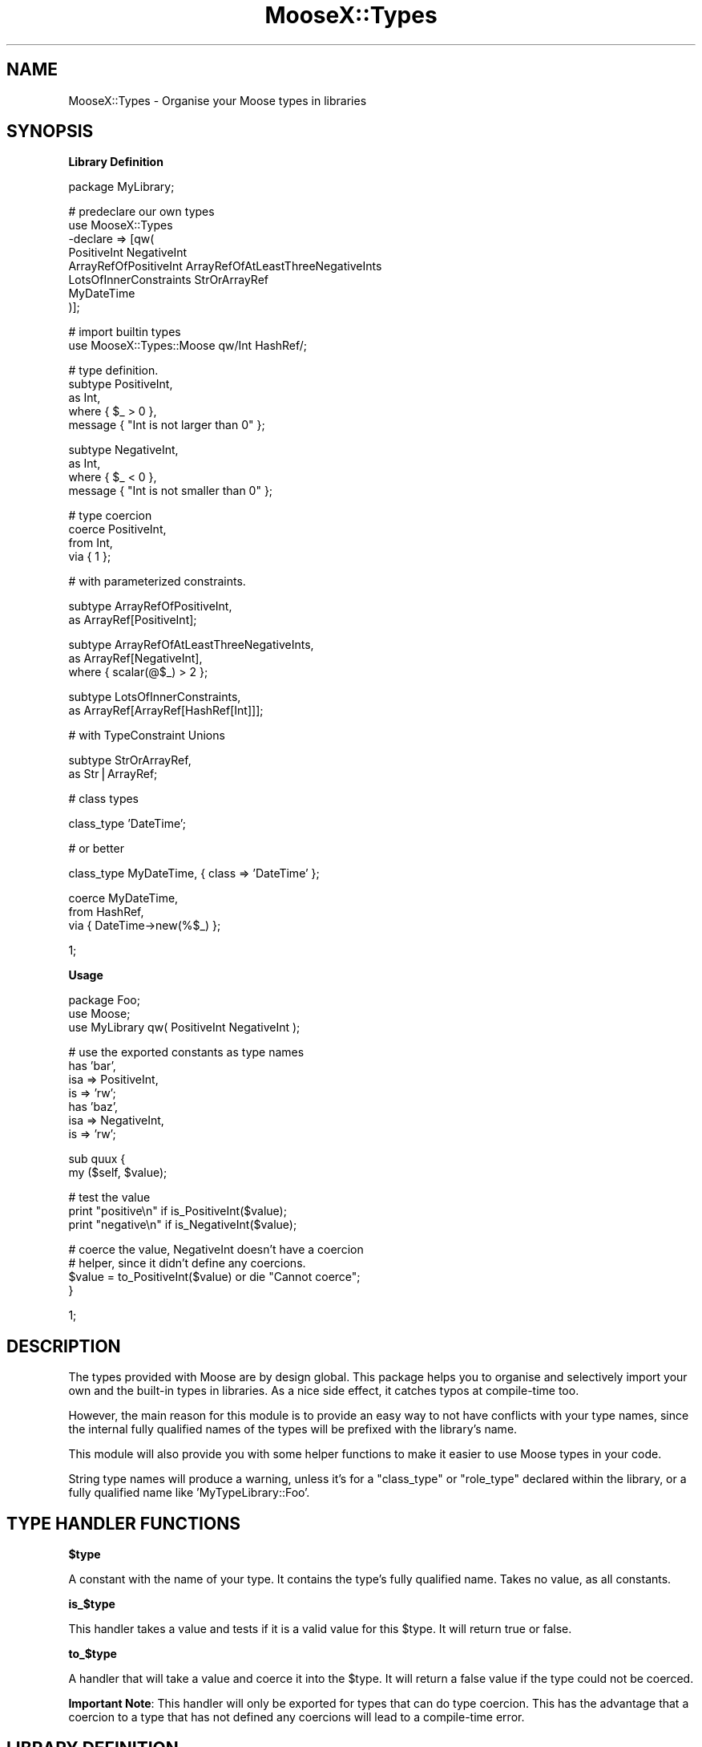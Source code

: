 .\" Automatically generated by Pod::Man v1.37, Pod::Parser v1.14
.\"
.\" Standard preamble:
.\" ========================================================================
.de Sh \" Subsection heading
.br
.if t .Sp
.ne 5
.PP
\fB\\$1\fR
.PP
..
.de Sp \" Vertical space (when we can't use .PP)
.if t .sp .5v
.if n .sp
..
.de Vb \" Begin verbatim text
.ft CW
.nf
.ne \\$1
..
.de Ve \" End verbatim text
.ft R
.fi
..
.\" Set up some character translations and predefined strings.  \*(-- will
.\" give an unbreakable dash, \*(PI will give pi, \*(L" will give a left
.\" double quote, and \*(R" will give a right double quote.  | will give a
.\" real vertical bar.  \*(C+ will give a nicer C++.  Capital omega is used to
.\" do unbreakable dashes and therefore won't be available.  \*(C` and \*(C'
.\" expand to `' in nroff, nothing in troff, for use with C<>.
.tr \(*W-|\(bv\*(Tr
.ds C+ C\v'-.1v'\h'-1p'\s-2+\h'-1p'+\s0\v'.1v'\h'-1p'
.ie n \{\
.    ds -- \(*W-
.    ds PI pi
.    if (\n(.H=4u)&(1m=24u) .ds -- \(*W\h'-12u'\(*W\h'-12u'-\" diablo 10 pitch
.    if (\n(.H=4u)&(1m=20u) .ds -- \(*W\h'-12u'\(*W\h'-8u'-\"  diablo 12 pitch
.    ds L" ""
.    ds R" ""
.    ds C` ""
.    ds C' ""
'br\}
.el\{\
.    ds -- \|\(em\|
.    ds PI \(*p
.    ds L" ``
.    ds R" ''
'br\}
.\"
.\" If the F register is turned on, we'll generate index entries on stderr for
.\" titles (.TH), headers (.SH), subsections (.Sh), items (.Ip), and index
.\" entries marked with X<> in POD.  Of course, you'll have to process the
.\" output yourself in some meaningful fashion.
.if \nF \{\
.    de IX
.    tm Index:\\$1\t\\n%\t"\\$2"
..
.    nr % 0
.    rr F
.\}
.\"
.\" For nroff, turn off justification.  Always turn off hyphenation; it makes
.\" way too many mistakes in technical documents.
.hy 0
.if n .na
.\"
.\" Accent mark definitions (@(#)ms.acc 1.5 88/02/08 SMI; from UCB 4.2).
.\" Fear.  Run.  Save yourself.  No user-serviceable parts.
.    \" fudge factors for nroff and troff
.if n \{\
.    ds #H 0
.    ds #V .8m
.    ds #F .3m
.    ds #[ \f1
.    ds #] \fP
.\}
.if t \{\
.    ds #H ((1u-(\\\\n(.fu%2u))*.13m)
.    ds #V .6m
.    ds #F 0
.    ds #[ \&
.    ds #] \&
.\}
.    \" simple accents for nroff and troff
.if n \{\
.    ds ' \&
.    ds ` \&
.    ds ^ \&
.    ds , \&
.    ds ~ ~
.    ds /
.\}
.if t \{\
.    ds ' \\k:\h'-(\\n(.wu*8/10-\*(#H)'\'\h"|\\n:u"
.    ds ` \\k:\h'-(\\n(.wu*8/10-\*(#H)'\`\h'|\\n:u'
.    ds ^ \\k:\h'-(\\n(.wu*10/11-\*(#H)'^\h'|\\n:u'
.    ds , \\k:\h'-(\\n(.wu*8/10)',\h'|\\n:u'
.    ds ~ \\k:\h'-(\\n(.wu-\*(#H-.1m)'~\h'|\\n:u'
.    ds / \\k:\h'-(\\n(.wu*8/10-\*(#H)'\z\(sl\h'|\\n:u'
.\}
.    \" troff and (daisy-wheel) nroff accents
.ds : \\k:\h'-(\\n(.wu*8/10-\*(#H+.1m+\*(#F)'\v'-\*(#V'\z.\h'.2m+\*(#F'.\h'|\\n:u'\v'\*(#V'
.ds 8 \h'\*(#H'\(*b\h'-\*(#H'
.ds o \\k:\h'-(\\n(.wu+\w'\(de'u-\*(#H)/2u'\v'-.3n'\*(#[\z\(de\v'.3n'\h'|\\n:u'\*(#]
.ds d- \h'\*(#H'\(pd\h'-\w'~'u'\v'-.25m'\f2\(hy\fP\v'.25m'\h'-\*(#H'
.ds D- D\\k:\h'-\w'D'u'\v'-.11m'\z\(hy\v'.11m'\h'|\\n:u'
.ds th \*(#[\v'.3m'\s+1I\s-1\v'-.3m'\h'-(\w'I'u*2/3)'\s-1o\s+1\*(#]
.ds Th \*(#[\s+2I\s-2\h'-\w'I'u*3/5'\v'-.3m'o\v'.3m'\*(#]
.ds ae a\h'-(\w'a'u*4/10)'e
.ds Ae A\h'-(\w'A'u*4/10)'E
.    \" corrections for vroff
.if v .ds ~ \\k:\h'-(\\n(.wu*9/10-\*(#H)'\s-2\u~\d\s+2\h'|\\n:u'
.if v .ds ^ \\k:\h'-(\\n(.wu*10/11-\*(#H)'\v'-.4m'^\v'.4m'\h'|\\n:u'
.    \" for low resolution devices (crt and lpr)
.if \n(.H>23 .if \n(.V>19 \
\{\
.    ds : e
.    ds 8 ss
.    ds o a
.    ds d- d\h'-1'\(ga
.    ds D- D\h'-1'\(hy
.    ds th \o'bp'
.    ds Th \o'LP'
.    ds ae ae
.    ds Ae AE
.\}
.rm #[ #] #H #V #F C
.\" ========================================================================
.\"
.IX Title "MooseX::Types 3"
.TH MooseX::Types 3 "2010-11-30" "perl v5.8.4" "User Contributed Perl Documentation"
.SH "NAME"
MooseX::Types \- Organise your Moose types in libraries
.SH "SYNOPSIS"
.IX Header "SYNOPSIS"
.Sh "Library Definition"
.IX Subsection "Library Definition"
.Vb 1
\&  package MyLibrary;
.Ve
.PP
.Vb 8
\&  # predeclare our own types
\&  use MooseX::Types 
\&    -declare => [qw(
\&        PositiveInt NegativeInt
\&        ArrayRefOfPositiveInt ArrayRefOfAtLeastThreeNegativeInts
\&        LotsOfInnerConstraints StrOrArrayRef
\&        MyDateTime
\&    )];
.Ve
.PP
.Vb 2
\&  # import builtin types
\&  use MooseX::Types::Moose qw/Int HashRef/;
.Ve
.PP
.Vb 5
\&  # type definition.
\&  subtype PositiveInt, 
\&      as Int, 
\&      where { $_ > 0 },
\&      message { "Int is not larger than 0" };
.Ve
.PP
.Vb 4
\&  subtype NegativeInt,
\&      as Int,
\&      where { $_ < 0 },
\&      message { "Int is not smaller than 0" };
.Ve
.PP
.Vb 4
\&  # type coercion
\&  coerce PositiveInt,
\&      from Int,
\&          via { 1 };
.Ve
.PP
.Vb 1
\&  # with parameterized constraints.
.Ve
.PP
.Vb 2
\&  subtype ArrayRefOfPositiveInt,
\&    as ArrayRef[PositiveInt];
.Ve
.PP
.Vb 3
\&  subtype ArrayRefOfAtLeastThreeNegativeInts,
\&    as ArrayRef[NegativeInt],
\&    where { scalar(@$_) > 2 };
.Ve
.PP
.Vb 2
\&  subtype LotsOfInnerConstraints,
\&    as ArrayRef[ArrayRef[HashRef[Int]]];
.Ve
.PP
.Vb 1
\&  # with TypeConstraint Unions
.Ve
.PP
.Vb 2
\&  subtype StrOrArrayRef,
\&    as Str|ArrayRef;
.Ve
.PP
.Vb 1
\&  # class types
.Ve
.PP
.Vb 1
\&  class_type 'DateTime';
.Ve
.PP
.Vb 1
\&  # or better
.Ve
.PP
.Vb 1
\&  class_type MyDateTime, { class => 'DateTime' };
.Ve
.PP
.Vb 3
\&  coerce MyDateTime,
\&    from HashRef,
\&    via { DateTime->new(%$_) };
.Ve
.PP
.Vb 1
\&  1;
.Ve
.Sh "Usage"
.IX Subsection "Usage"
.Vb 3
\&  package Foo;
\&  use Moose;
\&  use MyLibrary qw( PositiveInt NegativeInt );
.Ve
.PP
.Vb 7
\&  # use the exported constants as type names
\&  has 'bar',
\&      isa    => PositiveInt,
\&      is     => 'rw';
\&  has 'baz',
\&      isa    => NegativeInt,
\&      is     => 'rw';
.Ve
.PP
.Vb 2
\&  sub quux {
\&      my ($self, $value);
.Ve
.PP
.Vb 3
\&      # test the value
\&      print "positive\en" if is_PositiveInt($value);
\&      print "negative\en" if is_NegativeInt($value);
.Ve
.PP
.Vb 4
\&      # coerce the value, NegativeInt doesn't have a coercion
\&      # helper, since it didn't define any coercions.
\&      $value = to_PositiveInt($value) or die "Cannot coerce";
\&  }
.Ve
.PP
.Vb 1
\&  1;
.Ve
.SH "DESCRIPTION"
.IX Header "DESCRIPTION"
The types provided with Moose are by design global. This package helps
you to organise and selectively import your own and the built-in types in
libraries. As a nice side effect, it catches typos at compile-time too.
.PP
However, the main reason for this module is to provide an easy way to not
have conflicts with your type names, since the internal fully qualified
names of the types will be prefixed with the library's name.
.PP
This module will also provide you with some helper functions to make it 
easier to use Moose types in your code.
.PP
String type names will produce a warning, unless it's for a \f(CW\*(C`class_type\*(C'\fR or
\&\f(CW\*(C`role_type\*(C'\fR declared within the library, or a fully qualified name like
\&\f(CW'MyTypeLibrary::Foo'\fR.
.SH "TYPE HANDLER FUNCTIONS"
.IX Header "TYPE HANDLER FUNCTIONS"
.Sh "$type"
.IX Subsection "$type"
A constant with the name of your type. It contains the type's fully
qualified name. Takes no value, as all constants.
.Sh "is_$type"
.IX Subsection "is_$type"
This handler takes a value and tests if it is a valid value for this
\&\f(CW$type\fR. It will return true or false.
.Sh "to_$type"
.IX Subsection "to_$type"
A handler that will take a value and coerce it into the \f(CW$type\fR. It will
return a false value if the type could not be coerced.
.PP
\&\fBImportant Note\fR: This handler will only be exported for types that can
do type coercion. This has the advantage that a coercion to a type that
has not defined any coercions will lead to a compile-time error.
.SH "LIBRARY DEFINITION"
.IX Header "LIBRARY DEFINITION"
A MooseX::Types is just a normal Perl module. Unlike Moose 
itself, it does not install \f(CW\*(C`use strict\*(C'\fR and \f(CW\*(C`use warnings\*(C'\fR in your
class by default, so this is up to you.
.PP
The only thing a library is required to do is
.PP
.Vb 1
\&  use MooseX::Types -declare => \e@types;
.Ve
.PP
with \f(CW@types\fR being a list of types you wish to define in this library.
This line will install a proper base class in your package as well as the
full set of handlers for your declared 
types. It will then hand control over to Moose::Util::TypeConstraints'
\&\f(CW\*(C`import\*(C'\fR method to export the functions you will need to declare your
types.
.PP
If you want to use Moose' built-in types (e.g. for subtyping) you will 
want to 
.PP
.Vb 1
\&  use MooseX::Types::Moose @types;
.Ve
.PP
to import the helpers from the shipped MooseX::Types::Moose
library which can export all types that come with Moose.
.PP
You will have to define coercions for your types or your library won't
export a \*(L"to_$type\*(R" coercion helper for it.
.PP
Note that you currently cannot define types containing \f(CW\*(C`::\*(C'\fR, since 
exporting would be a problem.
.PP
You also don't need to use \f(CW\*(C`warnings\*(C'\fR and \f(CW\*(C`strict\*(C'\fR, since the
definition of a library automatically exports those.
.SH "LIBRARY USAGE"
.IX Header "LIBRARY USAGE"
You can import the \*(L"type helpers\*(R" of a
library by \f(CW\*(C`use\*(C'\fRing it with a list of types to import as arguments. If
you want all of them, use the \f(CW\*(C`:all\*(C'\fR tag. For example:
.PP
.Vb 2
\&  use MyLibrary      ':all';
\&  use MyOtherLibrary qw( TypeA TypeB );
.Ve
.PP
MooseX::Types comes with a library of Moose' built-in types called
MooseX::Types::Moose.
.PP
The exporting mechanism is, since version 0.5, implemented via a wrapper
around Sub::Exporter. This means you can do something like this:
.PP
.Vb 2
\&  use MyLibrary TypeA => { -as => 'MyTypeA' },
\&                TypeB => { -as => 'MyTypeB' };
.Ve
.SH "WRAPPING A LIBRARY"
.IX Header "WRAPPING A LIBRARY"
You can define your own wrapper subclasses to manipulate the behaviour
of a set of library exports. Here is an example:
.PP
.Vb 4
\&  package MyWrapper;
\&  use strict;
\&  use MRO::Compat;
\&  use base 'MooseX::Types::Wrapper';
.Ve
.PP
.Vb 10
\&  sub coercion_export_generator {
\&      my $class = shift;
\&      my $code = $class->next::method(@_);
\&      return sub {
\&          my $value = $code->(@_);
\&          warn "Coercion returned undef!"
\&              unless defined $value;
\&          return $value;
\&      };
\&  }
.Ve
.PP
.Vb 1
\&  1;
.Ve
.PP
This class wraps the coercion generator (e.g., \f(CW\*(C`to_Int()\*(C'\fR) and warns
if a coercion returned an undefined value. You can wrap any library
with this:
.PP
.Vb 4
\&  package Foo;
\&  use strict;
\&  use MyWrapper MyLibrary => [qw( Foo Bar )],
\&                Moose     => [qw( Str Int )];
.Ve
.PP
.Vb 2
\&  ...
\&  1;
.Ve
.PP
The \f(CW\*(C`Moose\*(C'\fR library name is a special shortcut for 
MooseX::Types::Moose.
.Sh "Generator methods you can overload"
.IX Subsection "Generator methods you can overload"
.ie n .IP "type_export_generator( $short\fR, \f(CW$full )" 4
.el .IP "type_export_generator( \f(CW$short\fR, \f(CW$full\fR )" 4
.IX Item "type_export_generator( $short, $full )"
Creates a closure returning the type's Moose::Meta::TypeConstraint 
object. 
.ie n .IP "check_export_generator( $short\fR, \f(CW$full\fR, \f(CW$undef_message )" 4
.el .IP "check_export_generator( \f(CW$short\fR, \f(CW$full\fR, \f(CW$undef_message\fR )" 4
.IX Item "check_export_generator( $short, $full, $undef_message )"
This creates the closure used to test if a value is valid for this type.
.ie n .IP "coercion_export_generator( $short\fR, \f(CW$full\fR, \f(CW$undef_message )" 4
.el .IP "coercion_export_generator( \f(CW$short\fR, \f(CW$full\fR, \f(CW$undef_message\fR )" 4
.IX Item "coercion_export_generator( $short, $full, $undef_message )"
This is the closure that's doing coercions.
.Sh "Provided Parameters"
.IX Subsection "Provided Parameters"
.IP "$short" 4
.IX Item "$short"
The short, exported name of the type.
.IP "$full" 4
.IX Item "$full"
The fully qualified name of this type as Moose knows it.
.IP "$undef_message" 4
.IX Item "$undef_message"
A message that will be thrown when type functionality is used but the
type does not yet exist.
.SH "RECURSIVE SUBTYPES"
.IX Header "RECURSIVE SUBTYPES"
As of version 0.08, Moose::Types has experimental support for Recursive
subtypes.  This will allow:
.PP
.Vb 1
\&    subtype Tree() => as HashRef[Str|Tree];
.Ve
.PP
Which validates things like:
.PP
.Vb 2
\&    {key=>'value'};
\&    {key=>{subkey1=>'value', subkey2=>'value'}}
.Ve
.PP
And so on.  This feature is new and there may be lurking bugs so don't be afraid
to hunt me down with patches and test cases if you have trouble.
.SH "NOTES REGARDING TYPE UNIONS"
.IX Header "NOTES REGARDING TYPE UNIONS"
MooseX::Types uses MooseX::Types::TypeDecorator to do some overloading
which generally allows you to easily create union types:
.PP
.Vb 2
\&  subtype StrOrArrayRef,
\&    as Str|ArrayRef;
.Ve
.PP
As with parameterized constrains, this overloading extends to modules using the
types you define in a type library.
.PP
.Vb 2
\&    use Moose;
\&    use MooseX::Types::Moose qw(HashRef Int);
.Ve
.PP
.Vb 1
\&    has 'attr' => (isa=>HashRef|Int);
.Ve
.PP
And everything should just work as you'd think.
.SH "METHODS"
.IX Header "METHODS"
.Sh "import"
.IX Subsection "import"
Installs the MooseX::Types::Base class into the caller and 
exports types according to the specification described in 
\&\*(L"\s-1LIBRARY\s0 \s-1DEFINITION\s0\*(R". This will continue to 
Moose::Util::TypeConstraints' \f(CW\*(C`import\*(C'\fR method to export helper
functions you will need to declare your types.
.Sh "type_export_generator"
.IX Subsection "type_export_generator"
Generate a type export, e.g. \f(CW\*(C`Int()\*(C'\fR. This will return either a
Moose::Meta::TypeConstraint object, or alternatively a
MooseX::Types::UndefinedType object if the type was not
yet defined.
.ie n .Sh "create_arged_type_constraint ($name, @args)"
.el .Sh "create_arged_type_constraint ($name, \f(CW@args\fP)"
.IX Subsection "create_arged_type_constraint ($name, @args)"
Given a String \f(CW$name\fR with \f(CW@args\fR find the matching typeconstraint and parameterize
it with \f(CW@args\fR.
.Sh "create_base_type_constraint ($name)"
.IX Subsection "create_base_type_constraint ($name)"
Given a String \f(CW$name\fR, find the matching typeconstraint.
.Sh "create_type_decorator ($type_constraint)"
.IX Subsection "create_type_decorator ($type_constraint)"
Given a \f(CW$type_constraint\fR, return a lightweight MooseX::Types::TypeDecorator
instance.
.Sh "coercion_export_generator"
.IX Subsection "coercion_export_generator"
This generates a coercion handler function, e.g. \f(CW\*(C`to_Int($value)\*(C'\fR. 
.Sh "check_export_generator"
.IX Subsection "check_export_generator"
Generates a constraint check closure, e.g. \f(CW\*(C`is_Int($value)\*(C'\fR.
.SH "CAVEATS"
.IX Header "CAVEATS"
The following are lists of gotcha's and their workarounds for developers coming
from the standard string based type constraint names
.Sh "Uniqueness"
.IX Subsection "Uniqueness"
A library makes the types quasi-unique by prefixing their names with (by
default) the library package name. If you're only using the type handler
functions provided by MooseX::Types, you shouldn't ever have to use
a type's actual full name.
.Sh "Argument separation ('=>' versus ',')"
.IX Subsection "Argument separation ('=>' versus ',')"
The Perlop manpage has this to say about the '=>' operator: \*(L"The => operator is
a synonym for the comma, but forces any word (consisting entirely of word
characters) to its left to be interpreted as a string (as of 5.001). This
includes words that might otherwise be considered a constant or function call.\*(R"
.PP
Due to this stringification, the following will \s-1NOT\s0 work as you might think:
.PP
.Vb 1
\&  subtype StrOrArrayRef => as Str|ArrayRef;
.Ve
.PP
The 'StrOrArrayRef' will have its stringification activated this causes the
subtype to not be created.  Since the bareword type constraints are not strings
you really should not try to treat them that way.  You will have to use the ','
operator instead.  The author's of this package realize that all the Moose
documention and examples nearly uniformly use the '=>' version of the comma
operator and this could be an issue if you are converting code.
.PP
Patches welcome for discussion.
.Sh "Compatibility with Sub::Exporter"
.IX Subsection "Compatibility with Sub::Exporter"
If you want to use Sub::Exporter with a Type Library, you need to make sure
you export all the type constraints declared \s-1AS\s0 \s-1WELL\s0 \s-1AS\s0 any additional export
targets. For example if you do:
.PP
.Vb 1
\&    package TypeAndSubExporter; {
.Ve
.PP
.Vb 3
\&        use MooseX::Types::Moose qw(Str);
\&        use MooseX::Types -declare => [qw(MyStr)];
\&        use Sub::Exporter -setup => { exports => [ qw(something) ] };
.Ve
.PP
.Vb 2
\&        subtype MyStr,
\&         as Str;
.Ve
.PP
.Vb 3
\&        sub something {
\&            return 1;
\&        }
.Ve
.PP
.Vb 1
\&    } 1;
.Ve
.PP
.Vb 3
\&    package Foo; {
\&        use TypeAndSubExporter qw(MyStr);
\&    } 1;
.Ve
.PP
You'll get a '\*(L"MyStr\*(R" is not exported by the TypeAndSubExporter module' error.
Upi can workaround by:
.PP
.Vb 2
\&        - use Sub::Exporter -setup => { exports => [ qw(something) ] };
\&        + use Sub::Exporter -setup => { exports => [ qw(something MyStr) ] };
.Ve
.PP
This is a workaround and I am exploring how to make these modules work better
together.  I realize this workaround will lead a lot of duplication in your
export declarations and will be onerous for large type libraries.  Patches and
detailed test cases welcome. See the tests directory for a start on this.
.SH "COMBINING TYPE LIBRARIES"
.IX Header "COMBINING TYPE LIBRARIES"
You may want to combine a set of types for your application with other type
libraries, like MooseX::Types::Moose or MooseX::Types::Common::String.
.PP
The MooseX::Types::Combine module provides a simple \s-1API\s0 for combining a set
of type libraries together.
.SH "SEE ALSO"
.IX Header "SEE ALSO"
Moose, 
Moose::Util::TypeConstraints, 
MooseX::Types::Moose,
Sub::Exporter
.SH "ACKNOWLEDGEMENTS"
.IX Header "ACKNOWLEDGEMENTS"
Many thanks to the \f(CW\*(C`#moose\*(C'\fR cabal on \f(CW\*(C`irc.perl.org\*(C'\fR.
.SH "AUTHOR"
.IX Header "AUTHOR"
Robert \*(L"phaylon\*(R" Sedlacek <rs@474.at>
.SH "CONTRIBUTORS"
.IX Header "CONTRIBUTORS"
jnapiorkowski: John Napiorkowski <jjnapiork@cpan.org>
.PP
caelum: Rafael Kitover <rkitover@cpan.org>
.PP
rafl: Florian Ragwitz <rafl@debian.org>
.PP
hdp: Hans Dieter Pearcey <hdp@cpan.org>
.PP
autarch: Dave Rolsky <autarch@urth.org>
.SH "COPYRIGHT & LICENSE"
.IX Header "COPYRIGHT & LICENSE"
Copyright (c) 2007\-2009 Robert Sedlacek <rs@474.at>
.PP
This program is free software; you can redistribute it and/or modify
it under the same terms as perl itself.
